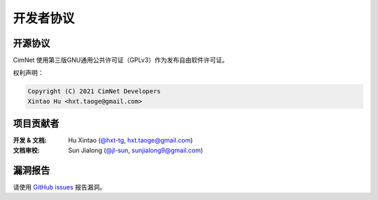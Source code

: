 .. _cimnet-credits-license:

开发者协议
==========

.. _open-source-license:

开源协议
--------

CimNet 使用第三版GNU通用公共许可证（GPLv3）作为发布自由软件许可证。

权利声明：

.. code-block:: none

    Copyright (C) 2021 CimNet Developers
    Xintao Hu <hxt.taoge@gmail.com>

.. _credits:

项目贡献者
----------

:开发 & 文档:   Hu Xintao (\ `@hxt-tg <https://github.com/hxt-tg>`__\ , hxt.taoge@gmail.com)

:文档审校: Sun Jialong (\ `@jl-sun <https://github.com/jl-sun>`__\ , sunjialong9@gmail.com)

.. _bug-report:

漏洞报告
--------

请使用 `GitHub issues <https://github.com/hxt-tg/cimnet/issues>`_ 报告漏洞。
